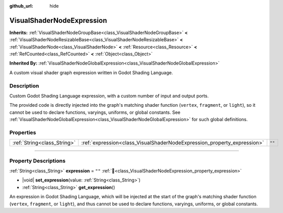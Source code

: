 :github_url: hide

.. DO NOT EDIT THIS FILE!!!
.. Generated automatically from Redot engine sources.
.. Generator: https://github.com/Redot-Engine/redot-engine/tree/4.3/doc/tools/make_rst.py.
.. XML source: https://github.com/Redot-Engine/redot-engine/tree/4.3/doc/classes/VisualShaderNodeExpression.xml.

.. _class_VisualShaderNodeExpression:

VisualShaderNodeExpression
==========================

**Inherits:** :ref:`VisualShaderNodeGroupBase<class_VisualShaderNodeGroupBase>` **<** :ref:`VisualShaderNodeResizableBase<class_VisualShaderNodeResizableBase>` **<** :ref:`VisualShaderNode<class_VisualShaderNode>` **<** :ref:`Resource<class_Resource>` **<** :ref:`RefCounted<class_RefCounted>` **<** :ref:`Object<class_Object>`

**Inherited By:** :ref:`VisualShaderNodeGlobalExpression<class_VisualShaderNodeGlobalExpression>`

A custom visual shader graph expression written in Godot Shading Language.

.. rst-class:: classref-introduction-group

Description
-----------

Custom Godot Shading Language expression, with a custom number of input and output ports.

The provided code is directly injected into the graph's matching shader function (``vertex``, ``fragment``, or ``light``), so it cannot be used to declare functions, varyings, uniforms, or global constants. See :ref:`VisualShaderNodeGlobalExpression<class_VisualShaderNodeGlobalExpression>` for such global definitions.

.. rst-class:: classref-reftable-group

Properties
----------

.. table::
   :widths: auto

   +-----------------------------+-------------------------------------------------------------------------+--------+
   | :ref:`String<class_String>` | :ref:`expression<class_VisualShaderNodeExpression_property_expression>` | ``""`` |
   +-----------------------------+-------------------------------------------------------------------------+--------+

.. rst-class:: classref-section-separator

----

.. rst-class:: classref-descriptions-group

Property Descriptions
---------------------

.. _class_VisualShaderNodeExpression_property_expression:

.. rst-class:: classref-property

:ref:`String<class_String>` **expression** = ``""`` :ref:`🔗<class_VisualShaderNodeExpression_property_expression>`

.. rst-class:: classref-property-setget

- |void| **set_expression**\ (\ value\: :ref:`String<class_String>`\ )
- :ref:`String<class_String>` **get_expression**\ (\ )

An expression in Godot Shading Language, which will be injected at the start of the graph's matching shader function (``vertex``, ``fragment``, or ``light``), and thus cannot be used to declare functions, varyings, uniforms, or global constants.

.. |virtual| replace:: :abbr:`virtual (This method should typically be overridden by the user to have any effect.)`
.. |const| replace:: :abbr:`const (This method has no side effects. It doesn't modify any of the instance's member variables.)`
.. |vararg| replace:: :abbr:`vararg (This method accepts any number of arguments after the ones described here.)`
.. |constructor| replace:: :abbr:`constructor (This method is used to construct a type.)`
.. |static| replace:: :abbr:`static (This method doesn't need an instance to be called, so it can be called directly using the class name.)`
.. |operator| replace:: :abbr:`operator (This method describes a valid operator to use with this type as left-hand operand.)`
.. |bitfield| replace:: :abbr:`BitField (This value is an integer composed as a bitmask of the following flags.)`
.. |void| replace:: :abbr:`void (No return value.)`
